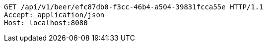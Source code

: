 [source,http,options="nowrap"]
----
GET /api/v1/beer/efc87db0-f3cc-46b4-a504-39831fcca55e HTTP/1.1
Accept: application/json
Host: localhost:8080

----